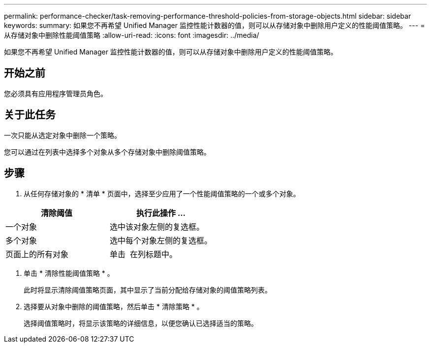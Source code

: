 ---
permalink: performance-checker/task-removing-performance-threshold-policies-from-storage-objects.html 
sidebar: sidebar 
keywords:  
summary: 如果您不再希望 Unified Manager 监控性能计数器的值，则可以从存储对象中删除用户定义的性能阈值策略。 
---
= 从存储对象中删除性能阈值策略
:allow-uri-read: 
:icons: font
:imagesdir: ../media/


[role="lead"]
如果您不再希望 Unified Manager 监控性能计数器的值，则可以从存储对象中删除用户定义的性能阈值策略。



== 开始之前

您必须具有应用程序管理员角色。



== 关于此任务

一次只能从选定对象中删除一个策略。

您可以通过在列表中选择多个对象从多个存储对象中删除阈值策略。



== 步骤

. 从任何存储对象的 * 清单 * 页面中，选择至少应用了一个性能阈值策略的一个或多个对象。


[cols="2*"]
|===
| 清除阈值 | 执行此操作 ... 


 a| 
一个对象
 a| 
选中该对象左侧的复选框。



 a| 
多个对象
 a| 
选中每个对象左侧的复选框。



 a| 
页面上的所有对象
 a| 
单击 image:../media/select-dropdown-65-png.gif[""] 在列标题中。

|===
. 单击 * 清除性能阈值策略 * 。
+
此时将显示清除阈值策略页面，其中显示了当前分配给存储对象的阈值策略列表。

. 选择要从对象中删除的阈值策略，然后单击 * 清除策略 * 。
+
选择阈值策略时，将显示该策略的详细信息，以便您确认已选择适当的策略。


